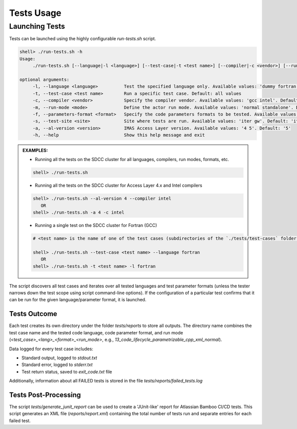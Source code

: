 #######################################################################################################################
Tests Usage
#######################################################################################################################

Launching Tests
#######################################################################################################################

Tests can be launched using the highly configurable `run-tests.sh` script.

.. code-block:: shell

    shell> ./run-tests.sh -h
    Usage:
         ./run-tests.sh [--language|-l <language>] [--test-case|-t <test name>] [--compiler|-c <vendor>] [--run-mode|-m <mode>] [--parameters-format|-f <format>] [--help|-h]

    optional arguments:
         -l, --language <language>          Test the specified language only. Available values: 'dummy fortran cpp java'
         -t, --test-case <test name>        Run a specific test case. Default: all values
         -c, --compiler <vendor>            Specify the compiler vendor. Available values: 'gcc intel'. Default: 'gcc'
         -m, --run-mode <mode>              Define the actor run mode. Available values: 'normal standalone'. Default: all values
         -f, --parameters-format <format>   Specify the code parameters formats to be tested. Available values: 'none legacy-xml xml namelist yaml json'. Default: all values
         -s, --test-site <site>             Site where tests are run. Available values: 'iter gw'. Default: 'iter'
         -a, --al-version <version>         IMAS Access Layer version. Available values: '4 5'. Default: '5'
         -h, --help                         Show this help message and exit

.. admonition:: **EXAMPLES:**

    * Running all the tests on the SDCC cluster for all languages, compilers, run modes, formats, etc.

    .. code-block:: shell

        shell> ./run-tests.sh

    * Running all the tests on the SDCC cluster for Access Layer 4.x and Intel compilers

    .. code-block:: shell

        shell> ./run-tests.sh --al-version 4 --compiler intel
           OR
        shell> ./run-tests.sh -a 4 -c intel

    * Running a single test on the SDCC cluster for Fortran (GCC)

    .. code-block:: shell

        # <test name> is the name of one of the test cases (subdirectories of the `./tests/test-cases` folder)

        shell> ./run-tests.sh --test-case <test name> --language fortran
           OR
        shell> ./run-tests.sh -t <test name> -l fortran

The script discovers all test cases and iterates over all tested languages and test parameter formats (unless the tester narrows down
the test scope using script command-line options). If the configuration of a particular test confirms that it can be run
for the given language/parameter format, it is launched.

Tests Outcome
================================================================================

Each test creates its own directory under the folder `tests/reports` to store all outputs. The directory name combines
the test case name and the tested code language, code parameter format, and run mode
(`<test_case>_<lang>_<format>_<run_mode>`, e.g., `13_code_lifecycle_parametrizable_cpp_xml_normal`).

Data logged for every test case includes:

* Standard output, logged to `stdout.txt`
* Standard error, logged to `stderr.txt`
* Test return status, saved to `exit_code.txt` file

Additionally, information about all FAILED tests is stored in the file `tests/reports/failed_tests.log`

Tests Post-Processing
================================================================================
The script `tests/generate_junit_report` can be used to create a 'JUnit-like' report for Atlassian Bamboo CI/CD tests.
This script generates an XML file (`reports/report.xml`) containing the total number of tests run and separate entries for each failed test.
